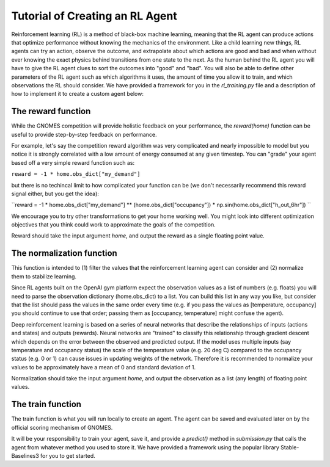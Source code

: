 Tutorial of Creating an RL Agent
========================================

Reinforcement learning (RL) is a method of black-box machine learning, meaning that the RL agent can produce actions that optimize performance without knowing the mechanics of the environment. Like a child learning new things, RL agents can try an action, observe the outcome, and extrapolate about which actions are good and bad and when without ever knowing the exact physics behind transitions from one state to the next. As the human behind the RL agent you will have to give the RL agent clues to sort the outcomes into "good" and "bad". You will also be able to define other parameters of the RL agent such as which algorithms it uses, the amount of time you allow it to train, and which observations the RL should consider. We have provided a framework for you in the `rl_training.py` file and a description of how to implement it to create a custom agent below: 

The reward function
^^^^^^^^^^^^^^^^^^^^^^^^^
While the GNOMES competition will provide holistic feedback on your performance, the `reward(home)` function can be useful to provide step-by-step feedback on performance.

For example, let's say the competition reward algorithm was very complicated and nearly impossible to model but you notice it is strongly correlated with a low amount of energy consumed at any given timestep. You can "grade" your agent based off a very simple reward function such as:

``reward = -1 * home.obs_dict["my_demand"]``

but there is no techincal limit to how complicated your function can be (we don't necessarily recommend this reward signal either, but you get the idea):

``reward = -1 * home.obs_dict["my_demand"] ** (home.obs_dict["occupancy"]) * np.sin(home.obs_dict["h_out_6hr"]) ``

We encourage you to try other transformations to get your home working well. You might look into different optimization objectives that you think could work to approximate the goals of the competition.

Reward should take the input argument `home`, and output the reward as a single floating point value.

The normalization function
^^^^^^^^^^^^^^^^^^^^^^^^^^^^^^^^^
This function is intended to (1) filter the values that the reinforcement learning agent can consider and (2) normalize them to stabilize learning.

Since RL agents built on the OpenAI gym platform expect the observation values as a list of numbers (e.g. floats) you will need to parse the observation dictionary (home.obs_dict) to a list. You can build this list in any way you like, but consider that the list should pass the values in the same order every time (e.g. if you pass the values as [temperature, occupancy] you should continue to use that order; passing them as [occupancy, temperature] might confuse the agent).

Deep reinforcement learning is based on a series of neural networks that describe the relationships of inputs (actions and states) and outputs (rewards). Neural networks are "trained" to classify this relationship through gradient descent which depends on the error between the observed and predicted output. If the model uses multiple inputs (say temperature and occupancy status) the scale of the temperature value (e.g. 20 deg C) compared to the occupancy status (e.g. 0 or 1) can cause issues in updating weights of the network. Therefore it is recommended to normalize your values to be approximately have a mean of 0 and standard deviation of 1.

Normalization should take the input argument `home`, and output the observation as a list (any length) of floating point values.

The train function
^^^^^^^^^^^^^^^^^^^^^^^^^^^^^^^^^
The train function is what you will run locally to create an agent. The agent can be saved and evaluated later on by the official scoring mechanism of GNOMES.

It will be your responsibility to train your agent, save it, and provide a `predict()` method in `submission.py` that calls the agent from whatever method you used to store it. We have provided a framework using the popular library Stable-Baselines3 for you to get started.
